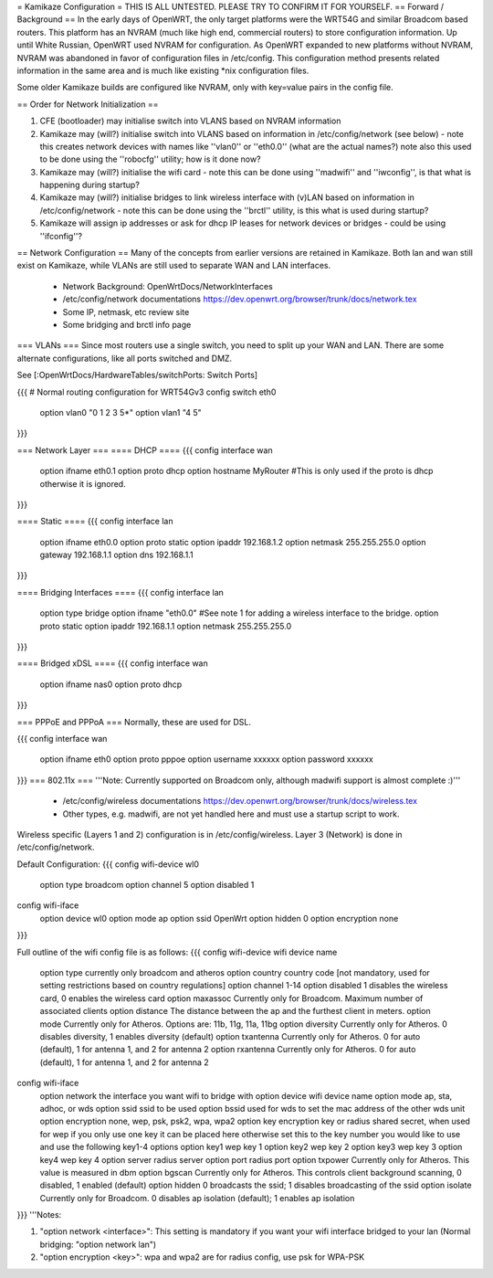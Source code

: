 = Kamikaze Configuration =
THIS IS ALL UNTESTED.  PLEASE TRY TO CONFIRM IT FOR YOURSELF.
== Forward / Background ==
In the early days of OpenWRT, the only target platforms were the WRT54G and similar Broadcom based routers.  This platform has an NVRAM (much like high end, commercial routers) to store configuration information.  Up until White Russian, OpenWRT used NVRAM for configuration.  As OpenWRT expanded to new platforms without NVRAM, NVRAM was abandoned in favor of configuration files in /etc/config.  This configuration method presents related information in the same area and is much like existing *nix configuration files.


Some older Kamikaze builds are configured like NVRAM, only with key=value pairs in the config file.


== Order for Network Initialization ==

1. CFE (bootloader) may initialise switch into VLANS based on NVRAM information

2. Kamikaze may (will?) initialise switch into VLANS based on information in /etc/config/network (see below) - note this creates network devices with names like ''vlan0'' or ''eth0.0'' (what are the actual names?) note also this used to be done using the ''robocfg'' utility; how is it done now? 

3. Kamikaze may (will?) initialise the wifi card - note this can be done using ''madwifi'' and ''iwconfig'', is that what is happening during startup?

4. Kamikaze may (will?) initialise bridges to link wireless interface with (v)LAN based on information in /etc/config/network - note this can be done using the ''brctl'' utility, is this what is used during startup?

5. Kamikaze will assign ip addresses or ask for dhcp IP leases for network devices or bridges - could be using ''ifconfig''?


== Network Configuration ==
Many of the concepts from earlier versions are retained in Kamikaze.  Both lan and wan still exist on Kamikaze, while VLANs are still used to separate WAN and LAN interfaces.

  * Network Background: OpenWrtDocs/NetworkInterfaces
  * /etc/config/network documentations https://dev.openwrt.org/browser/trunk/docs/network.tex
  * Some IP, netmask, etc review site
  * Some bridging and brctl info page
=== VLANs ===
Since most routers use a single switch, you need to split up your WAN and LAN.  There are some alternate configurations, like all ports switched and DMZ.

See [:OpenWrtDocs/HardwareTables/switchPorts: Switch Ports]

{{{
# Normal routing configuration for WRT54Gv3
config switch eth0
        option vlan0    "0 1 2 3 5*"
        option vlan1    "4 5"
}}}

=== Network Layer ===
==== DHCP ====
{{{
config interface wan
	option ifname	eth0.1
	option proto	dhcp
        option hostname MyRouter  #This is only used if the proto is dhcp otherwise it is ignored.
}}}

==== Static ====
{{{
config interface lan
	option ifname	eth0.0
	option proto	static
	option ipaddr	192.168.1.2
	option netmask	255.255.255.0
	option gateway	192.168.1.1
	option dns	192.168.1.1
}}}

==== Bridging Interfaces ====
{{{
config interface lan
	option type	bridge
	option ifname	"eth0.0"    #See note 1 for adding a wireless interface to the bridge.
	option proto	static
	option ipaddr	192.168.1.1
	option netmask	255.255.255.0
}}}

==== Bridged xDSL ====
{{{
config interface wan
	option ifname	nas0
	option proto	dhcp
}}}

=== PPPoE and PPPoA ===
Normally, these are used for DSL.

{{{
config interface wan
	option ifname	eth0
	option proto	pppoe
        option username xxxxxx
        option password xxxxxx
}}}
=== 802.11x ===
'''Note: Currently supported on Broadcom only, although madwifi support is almost complete :)'''
  * /etc/config/wireless documentations https://dev.openwrt.org/browser/trunk/docs/wireless.tex
  * Other types, e.g. madwifi, are not yet handled here and must use a startup script to work.
Wireless specific (Layers 1 and 2) configuration is in /etc/config/wireless.  Layer 3 (Network) is done in /etc/config/network.

Default Configuration:
{{{
config wifi-device	wl0
	option type	broadcom
	option channel	5
        option disabled 1

config wifi-iface
	option device	wl0
	option mode	ap
	option ssid	OpenWrt
	option hidden	0
	option encryption none
}}}

Full outline of the wifi config file is as follows:
{{{
config wifi-device     wifi device name
       option type     currently only broadcom and atheros
       option country  country code [not mandatory, used for setting restrictions based on country regulations]
       option channel  1-14
       option disabled 1 disables the wireless card, 0 enables the wireless card
       option maxassoc Currently only for Broadcom. Maximum number of associated clients
       option distance The distance between the ap and the furthest client in meters.
       option mode     Currently only for Atheros.  Options are: 11b, 11g, 11a, 11bg
       option diversity Currently only for Atheros. 0 disables diversity, 1 enables diversity (default)
       option txantenna Currently only for Atheros. 0 for auto (default), 1 for antenna 1, and 2 for antenna 2
       option rxantenna Currently only for Atheros. 0 for auto (default), 1 for antenna 1, and 2 for antenna 2

config wifi-iface
       option network  the interface you want wifi to bridge with 
       option device   wifi device name
       option mode     ap, sta, adhoc, or wds
       option ssid     ssid to be used
       option bssid    used for wds to set the mac address of the other wds unit
       option encryption none, wep, psk, psk2, wpa, wpa2 
       option key      encryption key or radius shared secret, when used for wep if you only use one key it can be placed here otherwise set this to the key number you would like to use and use the following key1-4 options
       option key1     wep key 1
       option key2     wep key 2
       option key3     wep key 3
       option key4     wep key 4
       option server   radius server
       option port     radius port
       option txpower  Currently only for Atheros. This value is measured in dbm
       option bgscan   Currently only for Atheros. This controls client background scanning, 0 disabled, 1 enabled (default)
       option hidden   0 broadcasts the ssid; 1 disables broadcasting of the ssid
       option isolate  Currently only for Broadcom. 0 disables ap isolation (default); 1 enables ap isolation
}}}
'''Notes:

1) "option network <interface>": This setting is mandatory if you want your wifi interface bridged to your lan (Normal bridging: "option network lan")

2) "option encryption <key>": wpa and wpa2 are for radius config, use psk for WPA-PSK
